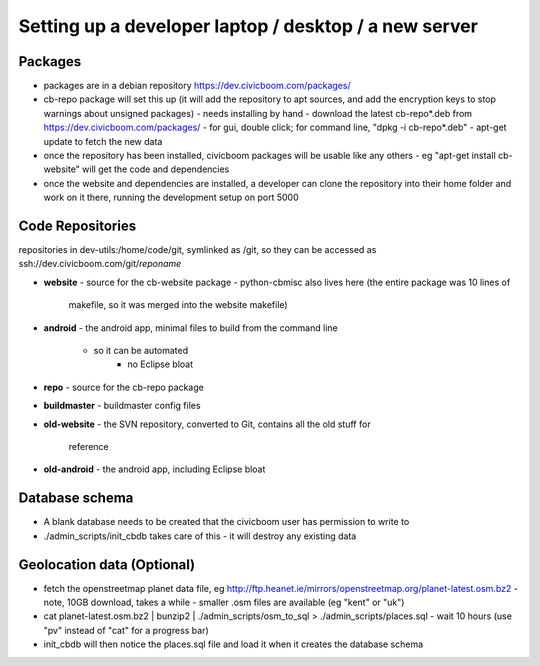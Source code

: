 Setting up a developer laptop / desktop / a new server
======================================================


Packages
~~~~~~~~
- packages are in a debian repository https://dev.civicboom.com/packages/
- cb-repo package will set this up (it will add the repository to apt
  sources, and add the encryption keys to stop warnings about unsigned
  packages)
  - needs installing by hand
  - download the latest cb-repo*.deb from https://dev.civicboom.com/packages/
  - for gui, double click; for command line, "dpkg -i cb-repo*.deb"
  - apt-get update to fetch the new data
- once the repository has been installed, civicboom packages will be usable
  like any others
  - eg "apt-get install cb-website" will get the code and dependencies
- once the website and dependencies are installed, a developer can clone
  the repository into their home folder and work on it there, running the
  development setup on port 5000


Code Repositories
~~~~~~~~~~~~~~~~~
repositories in dev-utils:/home/code/git, symlinked as /git, so they can
be accessed as ssh://dev.civicboom.com/git/*reponame*

- **website**
  - source for the cb-website package
  - python-cbmisc also lives here (the entire package was 10 lines of
    makefile, so it was merged into the website makefile)
- **android**
  - the android app, minimal files to build from the command line
    - so it can be automated
	- no Eclipse bloat
- **repo**
  - source for the cb-repo package
- **buildmaster**
  - buildmaster config files
- **old-website**
  - the SVN repository, converted to Git, contains all the old stuff for
    reference
- **old-android**
  - the android app, including Eclipse bloat


Database schema
~~~~~~~~~~~~~~~
- A blank database needs to be created that the civicboom user has permission
  to write to
- ./admin_scripts/init_cbdb takes care of this
  - it will destroy any existing data


Geolocation data (Optional)
~~~~~~~~~~~~~~~~~~~~~~~~~~~
- fetch the openstreetmap planet data file, eg http://ftp.heanet.ie/mirrors/openstreetmap.org/planet-latest.osm.bz2
  - note, 10GB download, takes a while
  - smaller .osm files are available (eg "kent" or "uk")
- cat planet-latest.osm.bz2 | bunzip2 | ./admin_scripts/osm_to_sql > ./admin_scripts/places.sql
  - wait 10 hours (use "pv" instead of "cat" for a progress bar)
- init_cbdb will then notice the places.sql file and load it when it creates
  the database schema

